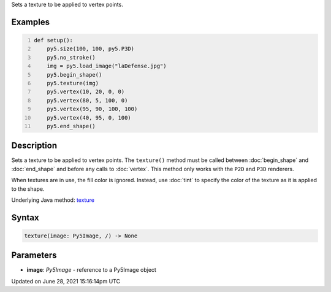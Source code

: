 .. title: texture()
.. slug: texture
.. date: 2021-06-28 15:16:14 UTC+00:00
.. tags:
.. category:
.. link:
.. description: py5 texture() documentation
.. type: text

Sets a texture to be applied to vertex points.

Examples
========

.. raw:: html

    <div class="example-table">

.. raw:: html

    <div class="example-row"><div class="example-cell-image">

.. image:: /images/reference/Sketch_texture_0.png
    :alt: example picture for texture()

.. raw:: html

    </div><div class="example-cell-code">

.. code:: python
    :number-lines:

    def setup():
        py5.size(100, 100, py5.P3D)
        py5.no_stroke()
        img = py5.load_image("laDefense.jpg")
        py5.begin_shape()
        py5.texture(img)
        py5.vertex(10, 20, 0, 0)
        py5.vertex(80, 5, 100, 0)
        py5.vertex(95, 90, 100, 100)
        py5.vertex(40, 95, 0, 100)
        py5.end_shape()

.. raw:: html

    </div></div>

.. raw:: html

    </div>

Description
===========

Sets a texture to be applied to vertex points. The ``texture()`` method must be called between :doc:`begin_shape` and :doc:`end_shape` and before any calls to :doc:`vertex`. This method only works with the ``P2D`` and ``P3D`` renderers.

When textures are in use, the fill color is ignored. Instead, use :doc:`tint` to specify the color of the texture as it is applied to the shape.

Underlying Java method: `texture <https://processing.org/reference/texture_.html>`_

Syntax
======

.. code:: python

    texture(image: Py5Image, /) -> None

Parameters
==========

* **image**: `Py5Image` - reference to a Py5Image object


Updated on June 28, 2021 15:16:14pm UTC

